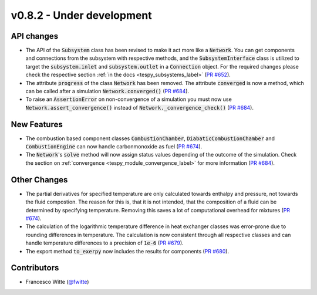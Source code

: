 v0.8.2 - Under development
++++++++++++++++++++++++++

API changes
###########
- The API of the :code:`Subsystem` class has been revised to make it act more
  like a :code:`Network`. You can get components and connections from the
  subsystem with respective methods, and the :code:`SubsystemInterface` class
  is utilized to target the :code:`subsystem.inlet` and
  :code:`subsystem.outlet` in a :code:`Connection` object. For the required
  changes please check the respective section
  :ref:`in the docs <tespy_subsystems_label>`
  (`PR #652 <https://github.com/oemof/tespy/pull/652>`__).
- The attribute :code:`progress` of the class :code:`Network` has been removed.
  The attribute :code:`converged` is now a method, which can be called after
  a simulation :code:`Network.converged()`
  (`PR #684 <https://github.com/oemof/tespy/pull/684>`__).
- To raise an :code:`AssertionError` on non-convergence of a simulation you
  must now use :code:`Network.assert_convergence()` instead of
  :code:`Network._convergence_check()`
  (`PR #684 <https://github.com/oemof/tespy/pull/684>`__).

New Features
############
- The combustion based component classes :code:`CombustionChamber`,
  :code:`DiabaticCombustionChamber` and :code:`CombustionEngine` can now handle
  carbonmonoxide as fuel
  (`PR #674 <https://github.com/oemof/tespy/pull/674>`__).
- The :code:`Network`'s :code:`solve` method will now assign status values
  depending of the outcome of the simulation. Check the section on
  :ref:`convergence <tespy_module_convergence_label>` for more information
  (`PR #684 <https://github.com/oemof/tespy/pull/684>`__).

Other Changes
#############
- The partial derivatives for specified temperature are only calculated towards
  enthalpy and pressure, not towards the fluid compostion. The reason for this
  is, that it is not intended, that the composition of a fluid can be
  determined by specifying temperature. Removing this saves a lot of
  computational overhead for mixtures
  (`PR #674 <https://github.com/oemof/tespy/pull/674>`__).
- The calculation of the logarithmic temperature difference in heat exchanger
  classes was error-prone due to rounding differences in temperature. The
  calculation is now consistent through all respective classes and can handle
  temperature differences to a precision of :code:`1e-6`
  (`PR #679 <https://github.com/oemof/tespy/pull/679>`__).
- The export method :code:`to_exerpy` now includes the results for components
  (`PR #680 <https://github.com/oemof/tespy/pull/680>`__).

Contributors
############
- Francesco Witte (`@fwitte <https://github.com/fwitte>`__)

